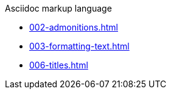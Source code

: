 .Asciidoc markup language
* xref:002-admonitions.adoc[]
* xref:003-formatting-text.adoc[]
* xref:006-titles.adoc[]
